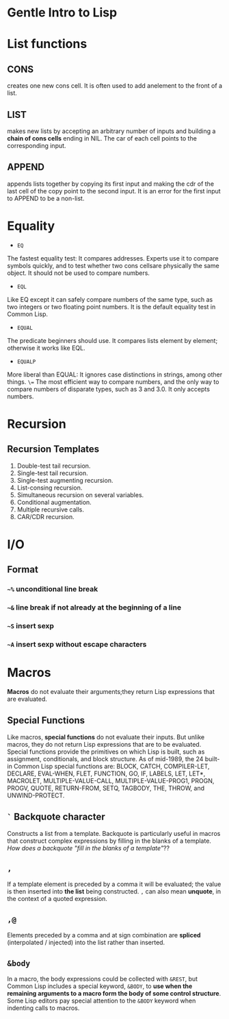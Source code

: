 * Gentle Intro to Lisp

* List functions

** CONS      
creates  one  new  cons  cell.
It  is  often  used  to  add  anelement to the front of a list.

** LIST    
makes  new  lists  by  accepting  an  arbitrary  number  of  inputs and building a *chain of cons cells* ending in NIL.
The car of each cell points to the corresponding input.

** APPEND    
appends  lists  together  by  copying  its  first  input  and making  the  cdr  of  the  last  cell  of  the  copy  point  to  the  second input.
It is an error for the first input to APPEND to be a non-list.

* Equality
- =EQ=
The fastest equality test:  It compares addresses.  
Experts use it  to  compare  symbols  quickly,  and  to  test  whether  two  cons  cellsare  physically  the  same  object.    
It  should  not  be  used  to  compare numbers.
- =EQL= 
Like EQ except it can safely compare numbers of the same type, such as two integers or two floating point numbers.  
It is the default equality test in Common Lisp.
- =EQUAL=  
The  predicate  beginners  should  use.    
It  compares  lists element by element; otherwise it works like EQL.
- =EQUALP= 
More liberal than EQUAL: It ignores case distinctions in strings, among other things.
=\== 
The most efficient way to compare numbers, and the only way to compare numbers of disparate types, such as 3 and 3.0.  
It only accepts numbers.

* Recursion

** Recursion Templates
 1. Double-test tail recursion.
 2. Single-test tail recursion.
 3. Single-test augmenting recursion.
 4. List-consing recursion.
 5. Simultaneous recursion on several variables.
 6. Conditional augmentation.
 7. Multiple recursive calls.
 8. CAR/CDR recursion.

* I/O
** Format
*** =~%= unconditional line break
*** =~&= line break if not already at the beginning of a line
*** =~S= insert sexp
*** =~A= insert sexp without escape characters

* Macros
*Macros* do not evaluate their arguments;they return Lisp expressions that are evaluated.

** Special Functions
Like macros, *special functions* do not evaluate their inputs. 
But unlike macros, they do not return Lisp expressions that are to be evaluated. 
Special functions provide the primitives on which Lisp is built, such as assignment, conditionals, and block structure.
As of mid-1989, the 24 built-in Common Lisp special functions are:
BLOCK, CATCH, COMPILER-LET, DECLARE, EVAL-WHEN,
FLET, FUNCTION, GO, IF, LABELS, LET, LET*, MACROLET,
MULTIPLE-VALUE-CALL, MULTIPLE-VALUE-PROG1, PROGN,
PROGV, QUOTE, RETURN-FROM, SETQ, TAGBODY, THE,
THROW, and UNWIND-PROTECT.

** =`= Backquote character
Constructs a list from a template. 
Backquote is particularly useful in macros that construct complex expressions by filling in the blanks of a template.
/How does a backquote "fill in the blanks of a template"/??

** =,=
If a template element is preceded by a comma it will be evaluated; the value is then inserted into *the list* being constructed. 
=,= can also mean *unquote*, in the context of a quoted expression.

** =,@=
Elements preceded by a comma and at sign combination are *spliced* (interpolated / injected) into the list rather than inserted. 

** =&body=
In a macro, the body expressions could be collected with =&REST=, 
but Common Lisp includes a
special keyword, =&BODY=, to *use when the remaining arguments to a macro
form the body of some control structure*. Some Lisp editors pay special
attention to the =&BODY= keyword when indenting calls to macros.
